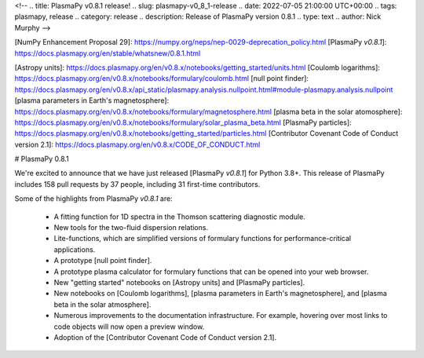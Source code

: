 <!--
.. title: PlasmaPy v0.8.1 release!
.. slug: plasmapy-v0_8_1-release
.. date: 2022-07-05 21:00:00 UTC+00:00
.. tags: plasmapy, release
.. category: release
.. description: Release of PlasmaPy version 0.8.1
.. type: text
.. author: Nick Murphy
-->

[NumPy Enhancement Proposal 29]: https://numpy.org/neps/nep-0029-deprecation_policy.html 
[PlasmaPy `v0.8.1`]: https://docs.plasmapy.org/en/stable/whatsnew/0.8.1.html

[Astropy units]: https://docs.plasmapy.org/en/v0.8.x/notebooks/getting_started/units.html
[Coulomb logarithms]: https://docs.plasmapy.org/en/v0.8.x/notebooks/formulary/coulomb.html
[null point finder]: https://docs.plasmapy.org/en/v0.8.x/api_static/plasmapy.analysis.nullpoint.html#module-plasmapy.analysis.nullpoint
[plasma parameters in Earth's magnetosphere]: https://docs.plasmapy.org/en/v0.8.x/notebooks/formulary/magnetosphere.html
[plasma beta in the solar atomosphere]: https://docs.plasmapy.org/en/v0.8.x/notebooks/formulary/solar_plasma_beta.html
[PlasmaPy particles]: https://docs.plasmapy.org/en/v0.8.x/notebooks/getting_started/particles.html
[Contributor Covenant Code of Conduct version 2.1]: https://docs.plasmapy.org/en/v0.8.x/CODE_OF_CONDUCT.html

# PlasmaPy 0.8.1

We're excited to announce that we have just released [PlasmaPy `v0.8.1`]
for Python 3.8+. This release of PlasmaPy includes 158 pull requests by
37 people, including 31 first-time contributors.

Some of the highlights from PlasmaPy `v0.8.1` are:

 - A fitting function for 1D spectra in the Thomson scattering
   diagnostic module.

 - New tools for the two-fluid dispersion relations.

 - Lite-functions, which are simplified versions of formulary functions
   for performance-critical applications.

 - A prototype [null point finder].

 - A prototype plasma calculator for formulary functions that can be
   opened into your web browser.

 - New "getting started" notebooks on [Astropy units] and [PlasmaPy
   particles].

 - New notebooks on [Coulomb logarithms], [plasma parameters in Earth's
   magnetosphere], and [plasma beta in the solar atmosphere].

 - Numerous improvements to the documentation infrastructure. For
   example, hovering over most links to code objects will now open a
   preview window.

 - Adoption of the [Contributor Covenant Code of Conduct version 2.1].

